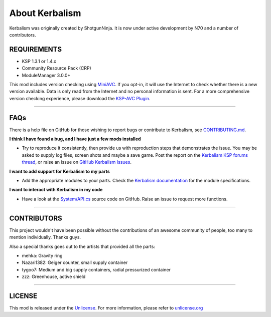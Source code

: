 .. _about:

About Kerbalism
===============

Kerbalism was originally created by ShotgunNinja. It is now under active development by N70 and a number of contributors.

REQUIREMENTS
------------

- KSP 1.3.1 or 1.4.x
- Community Resource Pack (CRP)
- ModuleManager 3.0.0+

This mod includes version checking using MiniAVC_. If you opt-in, it will use the Internet to check whether there is a new version available. Data is only read from the Internet and no personal information is sent. For a more comprehensive version checking experience, please download the `KSP-AVC Plugin`_.

----------

FAQs
----
There is a help file on GitHub for those wishing to report bugs or contribute to Kerbalism, see CONTRIBUTING.md_.

**I think I have found a bug, and I have just a few mods installed**

- Try to reproduce it consistently, then provide us with reproduction steps that demonstrates the issue. You may be asked to supply log files, screen shots and maybe a save game. Post the report on the `Kerbalism KSP forums thread`_, or raise an issue on `GitHub Kerbalism Issues`_.

**I want to add support for Kerbalism to my parts**

- Add the appropriate modules to your parts. Check the `Kerbalism documentation`_ for the module specifications.

**I want to interact with Kerbalism in my code**

- Have a look at the `System/API.cs`_ source code on GitHub. Raise an issue to request more functions.

----------

CONTRIBUTORS
------------
This project wouldn't have been possible without the contributions of an awesome community of people, too many to
mention individually. Thanks guys.

Also a special thanks goes out to the artists that provided all the parts:

- mehka: Gravity ring
- Nazari1382: Geiger counter, small supply container
- tygoo7: Medium and big supply containers, radial pressurized container
- zzz: Greenhouse, active shield

----------

LICENSE
-------
This mod is released under the Unlicense_. For more information, please refer to `unlicense.org <http://unlicense.org>`_

.. _MiniAVC: https://ksp.cybutek.net/miniavc/Documents/README.htm
.. _KSP-AVC Plugin: https://forum.kerbalspaceprogram.com/index.php?/topic/72169-13-12-ksp-avc-add-on-version-checker-plugin-1162-miniavc-ksp-avc-online-2016-10-13/
.. _CONTRIBUTING.md: https://github.com/steamp0rt/Kerbalism/tree/master/CONTRIBUTING.md
.. _Kerbalism KSP forums thread: https://forum.kerbalspaceprogram.com/index.php?/topic/172400-131144-kerbalism-v171/
.. _GitHub Kerbalism Issues: https://github.com/steamp0rt/Kerbalism/issues
.. _Kerbalism documentation: https://kerbalism.readthedocs.io/en/latest/
.. _System/API.cs: https://github.com/steamp0rt/Kerbalism/tree/master/src/System/API.cs
.. _Unlicense: https://github.com/steamp0rt/Kerbalism/tree/master/LICENSE

